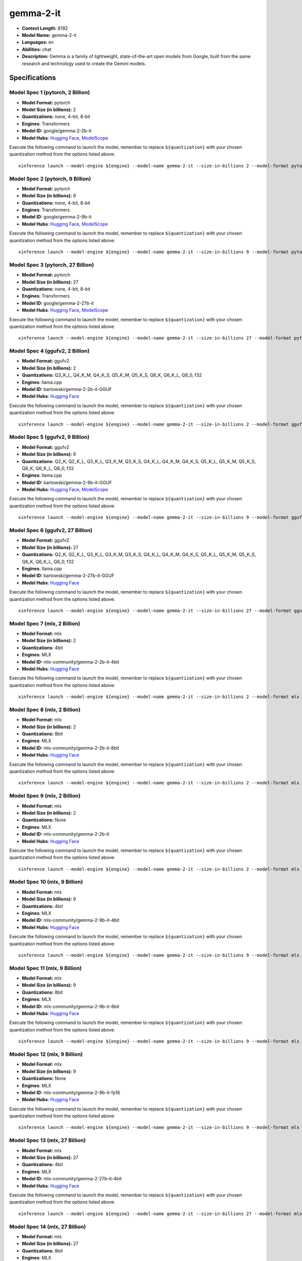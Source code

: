 .. _models_llm_gemma-2-it:

========================================
gemma-2-it
========================================

- **Context Length:** 8192
- **Model Name:** gemma-2-it
- **Languages:** en
- **Abilities:** chat
- **Description:** Gemma is a family of lightweight, state-of-the-art open models from Google, built from the same research and technology used to create the Gemini models.

Specifications
^^^^^^^^^^^^^^


Model Spec 1 (pytorch, 2 Billion)
++++++++++++++++++++++++++++++++++++++++

- **Model Format:** pytorch
- **Model Size (in billions):** 2
- **Quantizations:** none, 4-bit, 8-bit
- **Engines**: Transformers
- **Model ID:** google/gemma-2-2b-it
- **Model Hubs**:  `Hugging Face <https://huggingface.co/google/gemma-2-2b-it>`__, `ModelScope <https://modelscope.cn/models/LLM-Research/gemma-2-2b-it>`__

Execute the following command to launch the model, remember to replace ``${quantization}`` with your
chosen quantization method from the options listed above::

   xinference launch --model-engine ${engine} --model-name gemma-2-it --size-in-billions 2 --model-format pytorch --quantization ${quantization}


Model Spec 2 (pytorch, 9 Billion)
++++++++++++++++++++++++++++++++++++++++

- **Model Format:** pytorch
- **Model Size (in billions):** 9
- **Quantizations:** none, 4-bit, 8-bit
- **Engines**: Transformers
- **Model ID:** google/gemma-2-9b-it
- **Model Hubs**:  `Hugging Face <https://huggingface.co/google/gemma-2-9b-it>`__, `ModelScope <https://modelscope.cn/models/AI-ModelScope/gemma-2-9b-it>`__

Execute the following command to launch the model, remember to replace ``${quantization}`` with your
chosen quantization method from the options listed above::

   xinference launch --model-engine ${engine} --model-name gemma-2-it --size-in-billions 9 --model-format pytorch --quantization ${quantization}


Model Spec 3 (pytorch, 27 Billion)
++++++++++++++++++++++++++++++++++++++++

- **Model Format:** pytorch
- **Model Size (in billions):** 27
- **Quantizations:** none, 4-bit, 8-bit
- **Engines**: Transformers
- **Model ID:** google/gemma-2-27b-it
- **Model Hubs**:  `Hugging Face <https://huggingface.co/google/gemma-2-27b-it>`__, `ModelScope <https://modelscope.cn/models/AI-ModelScope/gemma-2-27b-it>`__

Execute the following command to launch the model, remember to replace ``${quantization}`` with your
chosen quantization method from the options listed above::

   xinference launch --model-engine ${engine} --model-name gemma-2-it --size-in-billions 27 --model-format pytorch --quantization ${quantization}


Model Spec 4 (ggufv2, 2 Billion)
++++++++++++++++++++++++++++++++++++++++

- **Model Format:** ggufv2
- **Model Size (in billions):** 2
- **Quantizations:** Q3_K_L, Q4_K_M, Q4_K_S, Q5_K_M, Q5_K_S, Q6_K, Q6_K_L, Q8_0, f32
- **Engines**: llama.cpp
- **Model ID:** bartowski/gemma-2-2b-it-GGUF
- **Model Hubs**:  `Hugging Face <https://huggingface.co/bartowski/gemma-2-2b-it-GGUF>`__

Execute the following command to launch the model, remember to replace ``${quantization}`` with your
chosen quantization method from the options listed above::

   xinference launch --model-engine ${engine} --model-name gemma-2-it --size-in-billions 2 --model-format ggufv2 --quantization ${quantization}


Model Spec 5 (ggufv2, 9 Billion)
++++++++++++++++++++++++++++++++++++++++

- **Model Format:** ggufv2
- **Model Size (in billions):** 9
- **Quantizations:** Q2_K, Q2_K_L, Q3_K_L, Q3_K_M, Q3_K_S, Q4_K_L, Q4_K_M, Q4_K_S, Q5_K_L, Q5_K_M, Q5_K_S, Q6_K, Q6_K_L, Q8_0, f32
- **Engines**: llama.cpp
- **Model ID:** bartowski/gemma-2-9b-it-GGUF
- **Model Hubs**:  `Hugging Face <https://huggingface.co/bartowski/gemma-2-9b-it-GGUF>`__, `ModelScope <https://modelscope.cn/models/LLM-Research/gemma-2-9b-it-GGUF>`__

Execute the following command to launch the model, remember to replace ``${quantization}`` with your
chosen quantization method from the options listed above::

   xinference launch --model-engine ${engine} --model-name gemma-2-it --size-in-billions 9 --model-format ggufv2 --quantization ${quantization}


Model Spec 6 (ggufv2, 27 Billion)
++++++++++++++++++++++++++++++++++++++++

- **Model Format:** ggufv2
- **Model Size (in billions):** 27
- **Quantizations:** Q2_K, Q2_K_L, Q3_K_L, Q3_K_M, Q3_K_S, Q4_K_L, Q4_K_M, Q4_K_S, Q5_K_L, Q5_K_M, Q5_K_S, Q6_K, Q6_K_L, Q8_0, f32
- **Engines**: llama.cpp
- **Model ID:** bartowski/gemma-2-27b-it-GGUF
- **Model Hubs**:  `Hugging Face <https://huggingface.co/bartowski/gemma-2-27b-it-GGUF>`__

Execute the following command to launch the model, remember to replace ``${quantization}`` with your
chosen quantization method from the options listed above::

   xinference launch --model-engine ${engine} --model-name gemma-2-it --size-in-billions 27 --model-format ggufv2 --quantization ${quantization}


Model Spec 7 (mlx, 2 Billion)
++++++++++++++++++++++++++++++++++++++++

- **Model Format:** mlx
- **Model Size (in billions):** 2
- **Quantizations:** 4bit
- **Engines**: MLX
- **Model ID:** mlx-community/gemma-2-2b-it-4bit
- **Model Hubs**:  `Hugging Face <https://huggingface.co/mlx-community/gemma-2-2b-it-4bit>`__

Execute the following command to launch the model, remember to replace ``${quantization}`` with your
chosen quantization method from the options listed above::

   xinference launch --model-engine ${engine} --model-name gemma-2-it --size-in-billions 2 --model-format mlx --quantization ${quantization}


Model Spec 8 (mlx, 2 Billion)
++++++++++++++++++++++++++++++++++++++++

- **Model Format:** mlx
- **Model Size (in billions):** 2
- **Quantizations:** 8bit
- **Engines**: MLX
- **Model ID:** mlx-community/gemma-2-2b-it-8bit
- **Model Hubs**:  `Hugging Face <https://huggingface.co/mlx-community/gemma-2-2b-it-8bit>`__

Execute the following command to launch the model, remember to replace ``${quantization}`` with your
chosen quantization method from the options listed above::

   xinference launch --model-engine ${engine} --model-name gemma-2-it --size-in-billions 2 --model-format mlx --quantization ${quantization}


Model Spec 9 (mlx, 2 Billion)
++++++++++++++++++++++++++++++++++++++++

- **Model Format:** mlx
- **Model Size (in billions):** 2
- **Quantizations:** None
- **Engines**: MLX
- **Model ID:** mlx-community/gemma-2-2b-it
- **Model Hubs**:  `Hugging Face <https://huggingface.co/mlx-community/gemma-2-2b-it>`__

Execute the following command to launch the model, remember to replace ``${quantization}`` with your
chosen quantization method from the options listed above::

   xinference launch --model-engine ${engine} --model-name gemma-2-it --size-in-billions 2 --model-format mlx --quantization ${quantization}


Model Spec 10 (mlx, 9 Billion)
++++++++++++++++++++++++++++++++++++++++

- **Model Format:** mlx
- **Model Size (in billions):** 9
- **Quantizations:** 4bit
- **Engines**: MLX
- **Model ID:** mlx-community/gemma-2-9b-it-4bit
- **Model Hubs**:  `Hugging Face <https://huggingface.co/mlx-community/gemma-2-9b-it-4bit>`__

Execute the following command to launch the model, remember to replace ``${quantization}`` with your
chosen quantization method from the options listed above::

   xinference launch --model-engine ${engine} --model-name gemma-2-it --size-in-billions 9 --model-format mlx --quantization ${quantization}


Model Spec 11 (mlx, 9 Billion)
++++++++++++++++++++++++++++++++++++++++

- **Model Format:** mlx
- **Model Size (in billions):** 9
- **Quantizations:** 8bit
- **Engines**: MLX
- **Model ID:** mlx-community/gemma-2-9b-it-8bit
- **Model Hubs**:  `Hugging Face <https://huggingface.co/mlx-community/gemma-2-9b-it-8bit>`__

Execute the following command to launch the model, remember to replace ``${quantization}`` with your
chosen quantization method from the options listed above::

   xinference launch --model-engine ${engine} --model-name gemma-2-it --size-in-billions 9 --model-format mlx --quantization ${quantization}


Model Spec 12 (mlx, 9 Billion)
++++++++++++++++++++++++++++++++++++++++

- **Model Format:** mlx
- **Model Size (in billions):** 9
- **Quantizations:** None
- **Engines**: MLX
- **Model ID:** mlx-community/gemma-2-9b-it-fp16
- **Model Hubs**:  `Hugging Face <https://huggingface.co/mlx-community/gemma-2-9b-it-fp16>`__

Execute the following command to launch the model, remember to replace ``${quantization}`` with your
chosen quantization method from the options listed above::

   xinference launch --model-engine ${engine} --model-name gemma-2-it --size-in-billions 9 --model-format mlx --quantization ${quantization}


Model Spec 13 (mlx, 27 Billion)
++++++++++++++++++++++++++++++++++++++++

- **Model Format:** mlx
- **Model Size (in billions):** 27
- **Quantizations:** 4bit
- **Engines**: MLX
- **Model ID:** mlx-community/gemma-2-27b-it-4bit
- **Model Hubs**:  `Hugging Face <https://huggingface.co/mlx-community/gemma-2-27b-it-4bit>`__

Execute the following command to launch the model, remember to replace ``${quantization}`` with your
chosen quantization method from the options listed above::

   xinference launch --model-engine ${engine} --model-name gemma-2-it --size-in-billions 27 --model-format mlx --quantization ${quantization}


Model Spec 14 (mlx, 27 Billion)
++++++++++++++++++++++++++++++++++++++++

- **Model Format:** mlx
- **Model Size (in billions):** 27
- **Quantizations:** 8bit
- **Engines**: MLX
- **Model ID:** mlx-community/gemma-2-27b-it-8bit
- **Model Hubs**:  `Hugging Face <https://huggingface.co/mlx-community/gemma-2-27b-it-8bit>`__

Execute the following command to launch the model, remember to replace ``${quantization}`` with your
chosen quantization method from the options listed above::

   xinference launch --model-engine ${engine} --model-name gemma-2-it --size-in-billions 27 --model-format mlx --quantization ${quantization}


Model Spec 15 (mlx, 27 Billion)
++++++++++++++++++++++++++++++++++++++++

- **Model Format:** mlx
- **Model Size (in billions):** 27
- **Quantizations:** None
- **Engines**: MLX
- **Model ID:** mlx-community/gemma-2-27b-it-fp16
- **Model Hubs**:  `Hugging Face <https://huggingface.co/mlx-community/gemma-2-27b-it-fp16>`__

Execute the following command to launch the model, remember to replace ``${quantization}`` with your
chosen quantization method from the options listed above::

   xinference launch --model-engine ${engine} --model-name gemma-2-it --size-in-billions 27 --model-format mlx --quantization ${quantization}

